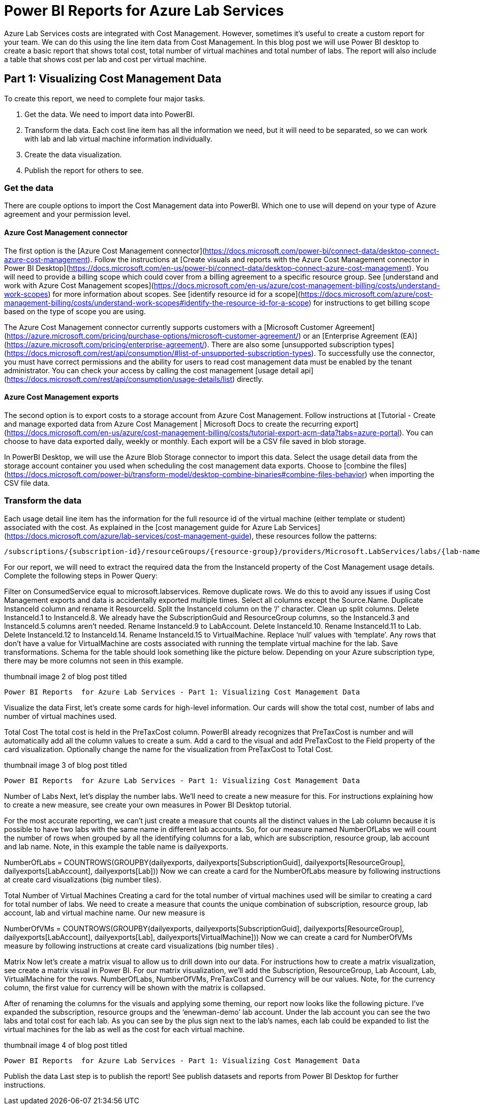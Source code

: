 # Power BI Reports for Azure Lab Services

Azure Lab Services costs are integrated with Cost Management.  However, sometimes it’s useful to create a custom report for your team.  We can do this using the line item data from Cost Management.  In this blog post we will use Power BI desktop to create a basic report that shows total cost, total number of virtual machines and total number of labs.  The report will also include a table that shows cost per lab and cost per virtual machine.

## Part 1: Visualizing Cost Management Data

To create this report, we need to complete four major tasks.

1. Get the data. We need to import data into PowerBI.
2. Transform the data.   Each cost line item has all the information we need, but it will need to be separated, so we can work with lab and lab virtual machine information individually.
3. Create the data visualization.
4. Publish the report for others to see.

### Get the data

There are couple options to import the Cost Management data into PowerBI.  Which one to use will depend on your type of Azure agreement and your permission level.

#### Azure Cost Management connector

The first option is the [Azure Cost Management connector](https://docs.microsoft.com/power-bi/connect-data/desktop-connect-azure-cost-management). Follow the instructions at [Create visuals and reports with the Azure Cost Management connector in Power BI Desktop](https://docs.microsoft.com/en-us/power-bi/connect-data/desktop-connect-azure-cost-management).  You will need to provide a billing scope which could cover from a billing agreement to a specific resource group.  See [understand and work with Azure Cost Management scopes](https://docs.microsoft.com/en-us/azure/cost-management-billing/costs/understand-work-scopes) for more information about scopes.  See [identify resource id for a scope](https://docs.microsoft.com/azure/cost-management-billing/costs/understand-work-scopes#identify-the-resource-id-for-a-scope) for instructions to get billing scope based on the type of scope you are using.

 

The Azure Cost Management connector currently supports customers with a [Microsoft Customer Agreement](https://azure.microsoft.com/pricing/purchase-options/microsoft-customer-agreement/) or an [Enterprise Agreement (EA)](https://azure.microsoft.com/pricing/enterprise-agreement/).  There are also some [unsupported subscription types](https://docs.microsoft.com/rest/api/consumption/#list-of-unsupported-subscription-types).  To successfully use the connector, you must have correct permissions and the ability for users to read cost management data must be enabled by the tenant administrator.  You can check your access by calling the cost management [usage detail api](https://docs.microsoft.com/rest/api/consumption/usage-details/list) directly.

#### Azure Cost Management exports

The second option is to export costs to a storage account from Azure Cost Management.  Follow instructions at [Tutorial - Create and manage exported data from Azure Cost Management | Microsoft Docs to create the recurring export](https://docs.microsoft.com/en-us/azure/cost-management-billing/costs/tutorial-export-acm-data?tabs=azure-portal).  You can choose to have data exported daily, weekly or monthly.  Each export will be a CSV file saved in blob storage.

In PowerBI Desktop, we will use the Azure Blob Storage connector to import this data.  Select the usage detail data from the storage account container you used when scheduling the cost management data exports.  Choose to [combine the files](https://docs.microsoft.com/power-bi/transform-model/desktop-combine-binaries#combine-files-behavior) when importing the CSV file data.

### Transform the data

Each usage detail line item has the information for the full resource id of the virtual machine (either template or student) associated with the cost.  As explained in the [cost management guide for Azure Lab Services](https://docs.microsoft.com/azure/lab-services/cost-management-guide), these resources follow the patterns:

```
/subscriptions/{subscription-id}/resourceGroups/{resource-group}/providers/Microsoft.LabServices/labs/{lab-name}/virtualmachines/{virtual-machine-number}
```

For our report, we will need to extract the required data the from the InstanceId property of the Cost Management usage details.  Complete the following steps in Power Query:

Filter on ConsumedService equal to microsoft.labservices. 
Remove duplicate rows.  We do this to avoid any issues if using Cost Management exports and data is accidentally exported multiple times.  Select all columns except the Source.Name.
Duplicate InstanceId column and rename it ResourceId.
Split the InstanceId column on the ‘/’ character.
Clean up split columns.
Delete InstanceId.1 to InstanceId.8.  We already have the SubscriptionGuid and ResourceGroup columns, so the InstanceId.3 and InstanceId.5 columns aren’t needed. 
Rename InstanceId.9 to LabAccount.
Delete InstanceId.10.
Rename InstanceId.11 to Lab.
Delete InstanceId.12 to InstanceId.14.
Rename InstanceId.15 to VirtualMachine.
Replace ‘null’ values with ‘template’.  Any rows that don’t have a value for VirtualMachine are costs associated with running the template virtual machine for the lab.
Save transformations.
Schema for the table should look something like the picture below.  Depending on your Azure subscription type, there may be more columns not seen in this example.

thumbnail image 2 of blog post titled 
	
	
	 
	
	
	
				
		
			
				
						
							Power BI Reports  for Azure Lab Services - Part 1: Visualizing Cost Management Data
							
						
					
			
		
	
			
	
	
	
	
	

 

Visualize the data
First, let’s create some cards for high-level information.  Our cards will show the total cost, number of labs and number of virtual machines used. 

 

Total Cost
The total cost is held in the PreTaxCost column.  PowerBI already recognizes that PreTaxCost is number and will automatically add all the column values to create a sum.  Add a card to the visual and add PreTaxCost to the Field property of the card visualization.  Optionally change the name for the visualization from PreTaxCost to Total Cost.  

 

thumbnail image 3 of blog post titled 
	
	
	 
	
	
	
				
		
			
				
						
							Power BI Reports  for Azure Lab Services - Part 1: Visualizing Cost Management Data
							
						
					
			
		
	
			
	
	
	
	
	

Number of Labs
Next, let’s display the number labs.  We’ll need to create a new measure for this.  For instructions explaining how to create a new measure, see create your own measures in Power BI Desktop tutorial. 

 

For the most accurate reporting, we can’t just create a measure that counts all the distinct values in the Lab column because it is possible to have two labs with the same name in different lab accounts.  So, for our measure named NumberOfLabs we will count the number of rows when grouped by all the identifying columns for a lab, which are subscription, resource group, lab account and lab name.  Note, in this example the table name is dailyexports.

NumberOfLabs = COUNTROWS(GROUPBY(dailyexports, dailyexports[SubscriptionGuid], dailyexports[ResourceGroup], dailyexports[LabAccount], dailyexports[Lab]))
Now we can create a card for the NumberOfLabs measure by following instructions at create card visualizations (big number tiles).

 

Total Number of Virtual Machines
Creating a card for the total number of virtual machines used will be similar to creating a card for total number of labs.  We need to create a measure that counts the unique combination of subscription, resource group, lab account, lab and virtual machine name.  Our new measure is

NumberOfVMs = COUNTROWS(GROUPBY(dailyexports, dailyexports[SubscriptionGuid], dailyexports[ResourceGroup], dailyexports[LabAccount], dailyexports[Lab], dailyexports[VirtualMachine]))
Now we can create a card for NumberOfVMs measure by following instructions at create card visualizations (big number tiles) .

 

Matrix
Now let’s create a matrix visual to allow us to drill down into our data. For instructions how to create a matrix visualization, see create a matrix visual in Power BI.  For our matrix visualization, we’ll add the Subscription, ResourceGroup, Lab Account, Lab, VirtualMachine for the rows.  NumberOfLabs, NumberOfVMs, PreTaxCost and Currency will be our values.  Note, for the currency column, the first value for currency will be shown with the matrix is collapsed.

 

After of renaming the columns for the visuals and applying some theming, our report now looks like the following picture.  I’ve expanded the subscription, resource groups and the ‘enewman-demo’ lab account.  Under the lab account you can see the two labs and total cost for each lab.  As you can see by the plus sign next to the lab’s names, each lab could be expanded to list the virtual machines for the lab as well as the cost for each virtual machine.

 

thumbnail image 4 of blog post titled 
	
	
	 
	
	
	
				
		
			
				
						
							Power BI Reports  for Azure Lab Services - Part 1: Visualizing Cost Management Data
							
						
					
			
		
	
			
	
	
	
	
	

Publish the data
Last step is to publish the report!  See publish datasets and reports from Power BI Desktop for further instructions.